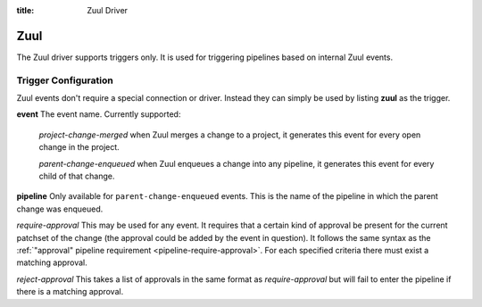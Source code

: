:title: Zuul Driver

Zuul
====

The Zuul driver supports triggers only.  It is used for triggering
pipelines based on internal Zuul events.

Trigger Configuration
---------------------

Zuul events don't require a special connection or driver. Instead they
can simply be used by listing **zuul** as the trigger.

**event**
The event name.  Currently supported:

  *project-change-merged* when Zuul merges a change to a project,
  it generates this event for every open change in the project.

  *parent-change-enqueued* when Zuul enqueues a change into any
  pipeline, it generates this event for every child of that
  change.

**pipeline**
Only available for ``parent-change-enqueued`` events.  This is the
name of the pipeline in which the parent change was enqueued.

*require-approval*
This may be used for any event.  It requires that a certain kind
of approval be present for the current patchset of the change (the
approval could be added by the event in question).  It follows the
same syntax as the :ref:`"approval" pipeline requirement
<pipeline-require-approval>`. For each specified criteria there must
exist a matching approval.

*reject-approval*
This takes a list of approvals in the same format as
*require-approval* but will fail to enter the pipeline if there is
a matching approval.
